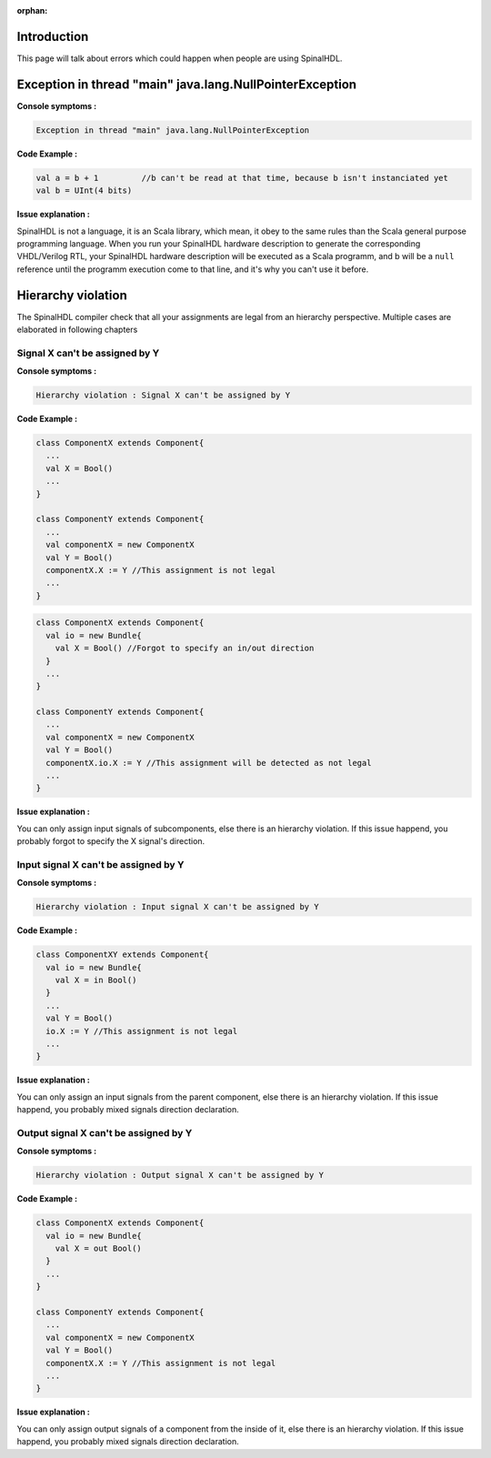 :orphan:

.. role:: raw-html-m2r(raw)
   :format: html

Introduction
------------

This page will talk about errors which could happen when people are using SpinalHDL.

Exception in thread "main" java.lang.NullPointerException
---------------------------------------------------------

**Console symptoms :**

.. code-block:: text

   Exception in thread "main" java.lang.NullPointerException

**Code Example :**

.. code-block:: scala

   val a = b + 1         //b can't be read at that time, because b isn't instanciated yet
   val b = UInt(4 bits)

**Issue explanation :**

SpinalHDL is not a language, it is an Scala library, which mean, it obey to the same rules than the Scala general purpose programming language. When you run your SpinalHDL hardware description to generate the corresponding VHDL/Verilog RTL, your SpinalHDL hardware description will be executed as a Scala programm, and b will be a ``null`` reference until the programm execution come to that line, and it's why you can't use it before.

Hierarchy violation
-------------------

The SpinalHDL compiler check that all your assignments are legal from an hierarchy perspective. Multiple cases are elaborated in following chapters

Signal X can't be assigned by Y
^^^^^^^^^^^^^^^^^^^^^^^^^^^^^^^

**Console symptoms :**

.. code-block:: text

   Hierarchy violation : Signal X can't be assigned by Y

**Code Example :**

.. code-block:: scala

   class ComponentX extends Component{
     ...
     val X = Bool()
     ...
   }

   class ComponentY extends Component{
     ...
     val componentX = new ComponentX
     val Y = Bool()
     componentX.X := Y //This assignment is not legal
     ...
   }

.. code-block:: scala

   class ComponentX extends Component{
     val io = new Bundle{
       val X = Bool() //Forgot to specify an in/out direction
     }
     ...
   }

   class ComponentY extends Component{
     ...
     val componentX = new ComponentX
     val Y = Bool()
     componentX.io.X := Y //This assignment will be detected as not legal
     ...
   }

**Issue explanation :**

You can only assign input signals of subcomponents, else there is an hierarchy violation. If this issue happend, you probably forgot to specify the X signal's direction.

Input signal X can't be assigned by Y
^^^^^^^^^^^^^^^^^^^^^^^^^^^^^^^^^^^^^

**Console symptoms :**

.. code-block:: text

   Hierarchy violation : Input signal X can't be assigned by Y

**Code Example :**

.. code-block:: scala

   class ComponentXY extends Component{
     val io = new Bundle{
       val X = in Bool()
     }
     ...
     val Y = Bool()
     io.X := Y //This assignment is not legal
     ...
   }

**Issue explanation :**

You can only assign an input signals from the parent component, else there is an hierarchy violation. If this issue happend, you probably mixed signals direction declaration.

Output signal X can't be assigned by Y
^^^^^^^^^^^^^^^^^^^^^^^^^^^^^^^^^^^^^^

**Console symptoms :**

.. code-block:: text

   Hierarchy violation : Output signal X can't be assigned by Y

**Code Example :**

.. code-block:: scala

   class ComponentX extends Component{
     val io = new Bundle{
       val X = out Bool()
     }
     ...
   }

   class ComponentY extends Component{
     ...
     val componentX = new ComponentX
     val Y = Bool()
     componentX.X := Y //This assignment is not legal
     ...
   }

**Issue explanation :**

You can only assign output signals of a component from the inside of it, else there is an hierarchy violation. If this issue happend, you probably mixed signals direction declaration.
